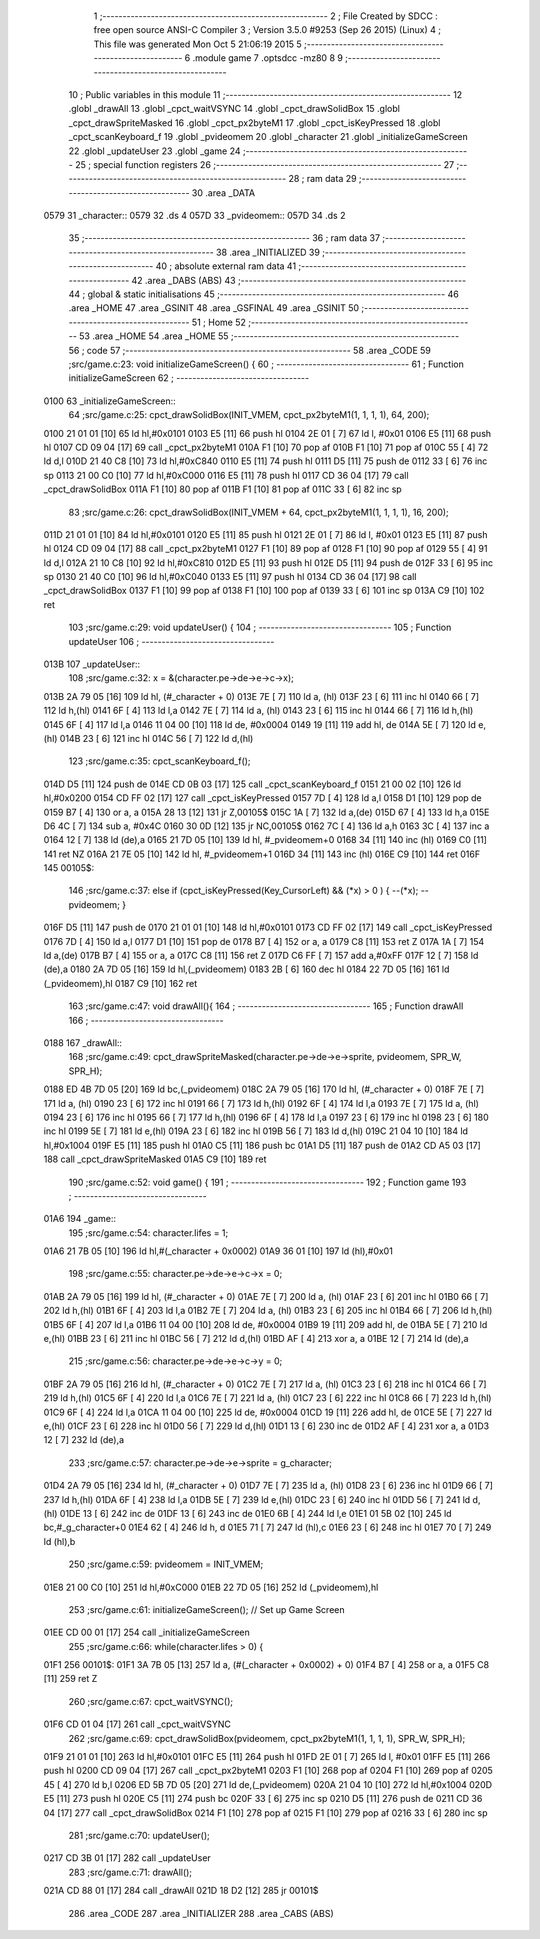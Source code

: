                               1 ;--------------------------------------------------------
                              2 ; File Created by SDCC : free open source ANSI-C Compiler
                              3 ; Version 3.5.0 #9253 (Sep 26 2015) (Linux)
                              4 ; This file was generated Mon Oct  5 21:06:19 2015
                              5 ;--------------------------------------------------------
                              6 	.module game
                              7 	.optsdcc -mz80
                              8 	
                              9 ;--------------------------------------------------------
                             10 ; Public variables in this module
                             11 ;--------------------------------------------------------
                             12 	.globl _drawAll
                             13 	.globl _cpct_waitVSYNC
                             14 	.globl _cpct_drawSolidBox
                             15 	.globl _cpct_drawSpriteMasked
                             16 	.globl _cpct_px2byteM1
                             17 	.globl _cpct_isKeyPressed
                             18 	.globl _cpct_scanKeyboard_f
                             19 	.globl _pvideomem
                             20 	.globl _character
                             21 	.globl _initializeGameScreen
                             22 	.globl _updateUser
                             23 	.globl _game
                             24 ;--------------------------------------------------------
                             25 ; special function registers
                             26 ;--------------------------------------------------------
                             27 ;--------------------------------------------------------
                             28 ; ram data
                             29 ;--------------------------------------------------------
                             30 	.area _DATA
   0579                      31 _character::
   0579                      32 	.ds 4
   057D                      33 _pvideomem::
   057D                      34 	.ds 2
                             35 ;--------------------------------------------------------
                             36 ; ram data
                             37 ;--------------------------------------------------------
                             38 	.area _INITIALIZED
                             39 ;--------------------------------------------------------
                             40 ; absolute external ram data
                             41 ;--------------------------------------------------------
                             42 	.area _DABS (ABS)
                             43 ;--------------------------------------------------------
                             44 ; global & static initialisations
                             45 ;--------------------------------------------------------
                             46 	.area _HOME
                             47 	.area _GSINIT
                             48 	.area _GSFINAL
                             49 	.area _GSINIT
                             50 ;--------------------------------------------------------
                             51 ; Home
                             52 ;--------------------------------------------------------
                             53 	.area _HOME
                             54 	.area _HOME
                             55 ;--------------------------------------------------------
                             56 ; code
                             57 ;--------------------------------------------------------
                             58 	.area _CODE
                             59 ;src/game.c:23: void initializeGameScreen() {
                             60 ;	---------------------------------
                             61 ; Function initializeGameScreen
                             62 ; ---------------------------------
   0100                      63 _initializeGameScreen::
                             64 ;src/game.c:25: cpct_drawSolidBox(INIT_VMEM, cpct_px2byteM1(1, 1, 1, 1), 64, 200);
   0100 21 01 01      [10]   65 	ld	hl,#0x0101
   0103 E5            [11]   66 	push	hl
   0104 2E 01         [ 7]   67 	ld	l, #0x01
   0106 E5            [11]   68 	push	hl
   0107 CD 09 04      [17]   69 	call	_cpct_px2byteM1
   010A F1            [10]   70 	pop	af
   010B F1            [10]   71 	pop	af
   010C 55            [ 4]   72 	ld	d,l
   010D 21 40 C8      [10]   73 	ld	hl,#0xC840
   0110 E5            [11]   74 	push	hl
   0111 D5            [11]   75 	push	de
   0112 33            [ 6]   76 	inc	sp
   0113 21 00 C0      [10]   77 	ld	hl,#0xC000
   0116 E5            [11]   78 	push	hl
   0117 CD 36 04      [17]   79 	call	_cpct_drawSolidBox
   011A F1            [10]   80 	pop	af
   011B F1            [10]   81 	pop	af
   011C 33            [ 6]   82 	inc	sp
                             83 ;src/game.c:26: cpct_drawSolidBox(INIT_VMEM + 64, cpct_px2byteM1(1, 1, 1, 1), 16, 200);
   011D 21 01 01      [10]   84 	ld	hl,#0x0101
   0120 E5            [11]   85 	push	hl
   0121 2E 01         [ 7]   86 	ld	l, #0x01
   0123 E5            [11]   87 	push	hl
   0124 CD 09 04      [17]   88 	call	_cpct_px2byteM1
   0127 F1            [10]   89 	pop	af
   0128 F1            [10]   90 	pop	af
   0129 55            [ 4]   91 	ld	d,l
   012A 21 10 C8      [10]   92 	ld	hl,#0xC810
   012D E5            [11]   93 	push	hl
   012E D5            [11]   94 	push	de
   012F 33            [ 6]   95 	inc	sp
   0130 21 40 C0      [10]   96 	ld	hl,#0xC040
   0133 E5            [11]   97 	push	hl
   0134 CD 36 04      [17]   98 	call	_cpct_drawSolidBox
   0137 F1            [10]   99 	pop	af
   0138 F1            [10]  100 	pop	af
   0139 33            [ 6]  101 	inc	sp
   013A C9            [10]  102 	ret
                            103 ;src/game.c:29: void updateUser() {
                            104 ;	---------------------------------
                            105 ; Function updateUser
                            106 ; ---------------------------------
   013B                     107 _updateUser::
                            108 ;src/game.c:32: x = &(character.pe->de->e->c->x);
   013B 2A 79 05      [16]  109 	ld	hl, (#_character + 0)
   013E 7E            [ 7]  110 	ld	a, (hl)
   013F 23            [ 6]  111 	inc	hl
   0140 66            [ 7]  112 	ld	h,(hl)
   0141 6F            [ 4]  113 	ld	l,a
   0142 7E            [ 7]  114 	ld	a, (hl)
   0143 23            [ 6]  115 	inc	hl
   0144 66            [ 7]  116 	ld	h,(hl)
   0145 6F            [ 4]  117 	ld	l,a
   0146 11 04 00      [10]  118 	ld	de, #0x0004
   0149 19            [11]  119 	add	hl, de
   014A 5E            [ 7]  120 	ld	e,(hl)
   014B 23            [ 6]  121 	inc	hl
   014C 56            [ 7]  122 	ld	d,(hl)
                            123 ;src/game.c:35: cpct_scanKeyboard_f();
   014D D5            [11]  124 	push	de
   014E CD 0B 03      [17]  125 	call	_cpct_scanKeyboard_f
   0151 21 00 02      [10]  126 	ld	hl,#0x0200
   0154 CD FF 02      [17]  127 	call	_cpct_isKeyPressed
   0157 7D            [ 4]  128 	ld	a,l
   0158 D1            [10]  129 	pop	de
   0159 B7            [ 4]  130 	or	a, a
   015A 28 13         [12]  131 	jr	Z,00105$
   015C 1A            [ 7]  132 	ld	a,(de)
   015D 67            [ 4]  133 	ld	h,a
   015E D6 4C         [ 7]  134 	sub	a, #0x4C
   0160 30 0D         [12]  135 	jr	NC,00105$
   0162 7C            [ 4]  136 	ld	a,h
   0163 3C            [ 4]  137 	inc	a
   0164 12            [ 7]  138 	ld	(de),a
   0165 21 7D 05      [10]  139 	ld	hl, #_pvideomem+0
   0168 34            [11]  140 	inc	(hl)
   0169 C0            [11]  141 	ret	NZ
   016A 21 7E 05      [10]  142 	ld	hl, #_pvideomem+1
   016D 34            [11]  143 	inc	(hl)
   016E C9            [10]  144 	ret
   016F                     145 00105$:
                            146 ;src/game.c:37: else if (cpct_isKeyPressed(Key_CursorLeft)  && (*x) >   0        ) { --(*x); --pvideomem; }
   016F D5            [11]  147 	push	de
   0170 21 01 01      [10]  148 	ld	hl,#0x0101
   0173 CD FF 02      [17]  149 	call	_cpct_isKeyPressed
   0176 7D            [ 4]  150 	ld	a,l
   0177 D1            [10]  151 	pop	de
   0178 B7            [ 4]  152 	or	a, a
   0179 C8            [11]  153 	ret	Z
   017A 1A            [ 7]  154 	ld	a,(de)
   017B B7            [ 4]  155 	or	a, a
   017C C8            [11]  156 	ret	Z
   017D C6 FF         [ 7]  157 	add	a,#0xFF
   017F 12            [ 7]  158 	ld	(de),a
   0180 2A 7D 05      [16]  159 	ld	hl,(_pvideomem)
   0183 2B            [ 6]  160 	dec	hl
   0184 22 7D 05      [16]  161 	ld	(_pvideomem),hl
   0187 C9            [10]  162 	ret
                            163 ;src/game.c:47: void drawAll(){
                            164 ;	---------------------------------
                            165 ; Function drawAll
                            166 ; ---------------------------------
   0188                     167 _drawAll::
                            168 ;src/game.c:49: cpct_drawSpriteMasked(character.pe->de->e->sprite, pvideomem, SPR_W, SPR_H);
   0188 ED 4B 7D 05   [20]  169 	ld	bc,(_pvideomem)
   018C 2A 79 05      [16]  170 	ld	hl, (#_character + 0)
   018F 7E            [ 7]  171 	ld	a, (hl)
   0190 23            [ 6]  172 	inc	hl
   0191 66            [ 7]  173 	ld	h,(hl)
   0192 6F            [ 4]  174 	ld	l,a
   0193 7E            [ 7]  175 	ld	a, (hl)
   0194 23            [ 6]  176 	inc	hl
   0195 66            [ 7]  177 	ld	h,(hl)
   0196 6F            [ 4]  178 	ld	l,a
   0197 23            [ 6]  179 	inc	hl
   0198 23            [ 6]  180 	inc	hl
   0199 5E            [ 7]  181 	ld	e,(hl)
   019A 23            [ 6]  182 	inc	hl
   019B 56            [ 7]  183 	ld	d,(hl)
   019C 21 04 10      [10]  184 	ld	hl,#0x1004
   019F E5            [11]  185 	push	hl
   01A0 C5            [11]  186 	push	bc
   01A1 D5            [11]  187 	push	de
   01A2 CD A5 03      [17]  188 	call	_cpct_drawSpriteMasked
   01A5 C9            [10]  189 	ret
                            190 ;src/game.c:52: void game() {
                            191 ;	---------------------------------
                            192 ; Function game
                            193 ; ---------------------------------
   01A6                     194 _game::
                            195 ;src/game.c:54: character.lifes = 1;   
   01A6 21 7B 05      [10]  196 	ld	hl,#(_character + 0x0002)
   01A9 36 01         [10]  197 	ld	(hl),#0x01
                            198 ;src/game.c:55: character.pe->de->e->c->x = 0;
   01AB 2A 79 05      [16]  199 	ld	hl, (#_character + 0)
   01AE 7E            [ 7]  200 	ld	a, (hl)
   01AF 23            [ 6]  201 	inc	hl
   01B0 66            [ 7]  202 	ld	h,(hl)
   01B1 6F            [ 4]  203 	ld	l,a
   01B2 7E            [ 7]  204 	ld	a, (hl)
   01B3 23            [ 6]  205 	inc	hl
   01B4 66            [ 7]  206 	ld	h,(hl)
   01B5 6F            [ 4]  207 	ld	l,a
   01B6 11 04 00      [10]  208 	ld	de, #0x0004
   01B9 19            [11]  209 	add	hl, de
   01BA 5E            [ 7]  210 	ld	e,(hl)
   01BB 23            [ 6]  211 	inc	hl
   01BC 56            [ 7]  212 	ld	d,(hl)
   01BD AF            [ 4]  213 	xor	a, a
   01BE 12            [ 7]  214 	ld	(de),a
                            215 ;src/game.c:56: character.pe->de->e->c->y = 0;
   01BF 2A 79 05      [16]  216 	ld	hl, (#_character + 0)
   01C2 7E            [ 7]  217 	ld	a, (hl)
   01C3 23            [ 6]  218 	inc	hl
   01C4 66            [ 7]  219 	ld	h,(hl)
   01C5 6F            [ 4]  220 	ld	l,a
   01C6 7E            [ 7]  221 	ld	a, (hl)
   01C7 23            [ 6]  222 	inc	hl
   01C8 66            [ 7]  223 	ld	h,(hl)
   01C9 6F            [ 4]  224 	ld	l,a
   01CA 11 04 00      [10]  225 	ld	de, #0x0004
   01CD 19            [11]  226 	add	hl, de
   01CE 5E            [ 7]  227 	ld	e,(hl)
   01CF 23            [ 6]  228 	inc	hl
   01D0 56            [ 7]  229 	ld	d,(hl)
   01D1 13            [ 6]  230 	inc	de
   01D2 AF            [ 4]  231 	xor	a, a
   01D3 12            [ 7]  232 	ld	(de),a
                            233 ;src/game.c:57: character.pe->de->e->sprite = g_character;
   01D4 2A 79 05      [16]  234 	ld	hl, (#_character + 0)
   01D7 7E            [ 7]  235 	ld	a, (hl)
   01D8 23            [ 6]  236 	inc	hl
   01D9 66            [ 7]  237 	ld	h,(hl)
   01DA 6F            [ 4]  238 	ld	l,a
   01DB 5E            [ 7]  239 	ld	e,(hl)
   01DC 23            [ 6]  240 	inc	hl
   01DD 56            [ 7]  241 	ld	d,(hl)
   01DE 13            [ 6]  242 	inc	de
   01DF 13            [ 6]  243 	inc	de
   01E0 6B            [ 4]  244 	ld	l,e
   01E1 01 5B 02      [10]  245 	ld	bc,#_g_character+0
   01E4 62            [ 4]  246 	ld	h, d
   01E5 71            [ 7]  247 	ld	(hl),c
   01E6 23            [ 6]  248 	inc	hl
   01E7 70            [ 7]  249 	ld	(hl),b
                            250 ;src/game.c:59: pvideomem = INIT_VMEM; 
   01E8 21 00 C0      [10]  251 	ld	hl,#0xC000
   01EB 22 7D 05      [16]  252 	ld	(_pvideomem),hl
                            253 ;src/game.c:61: initializeGameScreen();   // Set up Game Screen
   01EE CD 00 01      [17]  254 	call	_initializeGameScreen
                            255 ;src/game.c:66: while(character.lifes > 0) {      
   01F1                     256 00101$:
   01F1 3A 7B 05      [13]  257 	ld	a, (#(_character + 0x0002) + 0)
   01F4 B7            [ 4]  258 	or	a, a
   01F5 C8            [11]  259 	ret	Z
                            260 ;src/game.c:67: cpct_waitVSYNC();            
   01F6 CD 01 04      [17]  261 	call	_cpct_waitVSYNC
                            262 ;src/game.c:69: cpct_drawSolidBox(pvideomem, cpct_px2byteM1(1, 1, 1, 1), SPR_W, SPR_H);
   01F9 21 01 01      [10]  263 	ld	hl,#0x0101
   01FC E5            [11]  264 	push	hl
   01FD 2E 01         [ 7]  265 	ld	l, #0x01
   01FF E5            [11]  266 	push	hl
   0200 CD 09 04      [17]  267 	call	_cpct_px2byteM1
   0203 F1            [10]  268 	pop	af
   0204 F1            [10]  269 	pop	af
   0205 45            [ 4]  270 	ld	b,l
   0206 ED 5B 7D 05   [20]  271 	ld	de,(_pvideomem)
   020A 21 04 10      [10]  272 	ld	hl,#0x1004
   020D E5            [11]  273 	push	hl
   020E C5            [11]  274 	push	bc
   020F 33            [ 6]  275 	inc	sp
   0210 D5            [11]  276 	push	de
   0211 CD 36 04      [17]  277 	call	_cpct_drawSolidBox
   0214 F1            [10]  278 	pop	af
   0215 F1            [10]  279 	pop	af
   0216 33            [ 6]  280 	inc	sp
                            281 ;src/game.c:70: updateUser();                
   0217 CD 3B 01      [17]  282 	call	_updateUser
                            283 ;src/game.c:71: drawAll();                   
   021A CD 88 01      [17]  284 	call	_drawAll
   021D 18 D2         [12]  285 	jr	00101$
                            286 	.area _CODE
                            287 	.area _INITIALIZER
                            288 	.area _CABS (ABS)
